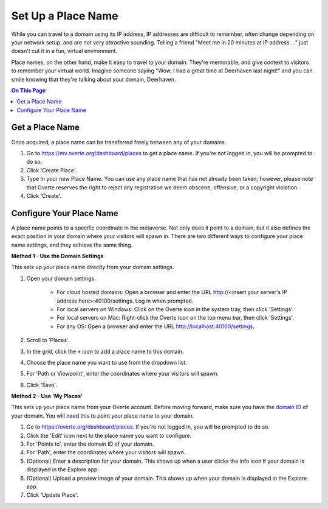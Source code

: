 ####################################
Set Up a Place Name
####################################

While you can travel to a domain using its IP address, IP addresses are difficult to remember, often change depending on your network setup, and are not very attractive sounding. Telling a friend "Meet me in 20 minutes at IP address ..." just doesn't cut it in a fun, virtual environment.

Place names, on the other hand, make it easy to travel to your domain. They're memorable, and give context to visitors to remember your virtual world. Imagine someone saying "Wow, I had a great time at Deerhaven last night!" and you can smile knowing that they're talking about your domain, Deerhaven.

.. contents:: On This Page
    :depth: 2

-----------------------------
Get a Place Name
-----------------------------

Once acquired, a place name can be transferred freely between any of your domains.

1. Go to https://mv.overte.org/dashboard/places to get a place name. If you're not logged in, you will be prompted to do so.
2. Click 'Create Place'.
3. Type in your new Place Name. You can use any place name that has not already been taken; however, please note that Overte reserves the right to reject any registration we deem obscene, offensive, or a copyright violation.
4. Click 'Create'.

-----------------------------
Configure Your Place Name
-----------------------------

A place name points to a specific coordinate in the metaverse. Not only does it point to a domain, but it also defines the exact position  in your domain where your visitors will spawn in. There are two different ways to configure your place name settings, and they achieve the same thing.

**Method 1 - Use the Domain Settings**

This sets up your place name directly from your domain settings.

1. Open your domain settings.

    * For cloud hosted domains: Open a browser and enter the URL http://<insert your server's IP address here>:40100/settings. Log in when prompted.
    * For local servers on Windows: Click on the Overte icon in the system tray, then click 'Settings'. 
    * For local servers on Mac: Right-click the Overte icon on the top menu bar, then click 'Settings'.
    * For any OS: Open a browser and enter the URL http://localhost:40100/settings.
2. Scroll to 'Places'.
3. In the grid, click the ``+`` icon to add a place name to this domain.
4. Choose the place name you want to use from the dropdown list.
5. For 'Path or Viewpoint', enter the coordinates where your visitors will spawn.
6. Click 'Save'.

.. image:: ../_images/places-dialog.png

**Method 2 - Use 'My Places'**

This sets up your place name from your Overte account. Before moving forward, make sure you have the `domain ID <network-settings.html#domain-id>`_ of your domain. You will need this to point your place name to your domain. 

1. Go to https://overte.org/dashboard/places. If you're not logged in, you will be prompted to do so.
2. Click the 'Edit' icon next to the place name you want to configure.
3. For 'Points to', enter the domain ID of your domain.
4. For 'Path', enter the coordinates where your visitors will spawn.
5. (Optional) Enter a description for your domain. This shows up when a user clicks the info icon if your domain is displayed in the Explore app.
6. (Optional) Upload a preview image of your domain. This shows up when your domain is displayed in the Explore app.
7. Click 'Update Place'.

.. image:: ../_images/my-places.png


